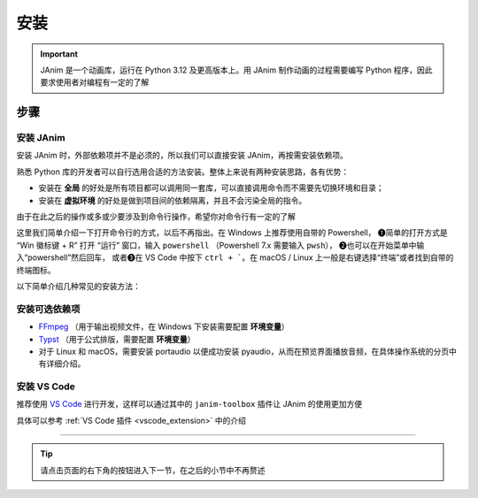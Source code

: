 安装
============

.. important::

    JAnim 是一个动画库，运行在 Python 3.12 及更高版本上。用 JAnim 制作动画的过程需要编写 Python 程序，因此要求使用者对编程有一定的了解

步骤
~~~~~~~~

安装 JAnim
---------------------------

安装 JAnim 时，外部依赖项并不是必须的，所以我们可以直接安装 JAnim，再按需安装依赖项。

熟悉 Python 库的开发者可以自行选用合适的方法安装。整体上来说有两种安装思路，各有优势：

- 安装在 **全局** 的好处是所有项目都可以调用同一套库，可以直接调用命令而不需要先切换环境和目录；

- 安装在 **虚拟环境** 的好处是做到项目间的依赖隔离，并且不会污染全局的指令。

由于在此之后的操作或多或少要涉及到命令行操作，希望你对命令行有一定的了解

.. raw:: html

    <details>
    <summary>点击展开打开命令行的简要说明</summary>
    <div class="detail-box">


这里我们简单介绍一下打开命令行的方式，以后不再指出。在 Windows 上推荐使用自带的 Powershell，
❶简单的打开方式是 “Win 徽标键 + R” 打开 “运行” 窗口，输入 ``powershell`` （Powershell 7.x 需要输入 ``pwsh``），
❷也可以在开始菜单中输入“powershell”然后回车，
或者❸在 VS Code 中按下 ``ctrl + ```。在 macOS / Linux 上一般是右键选择“终端”或者找到自带的终端图标。

.. raw:: html

    </div>
    </details>

以下简单介绍几种常见的安装方法：

.. tabs::

    .. translatable-tab:: uv + 虚拟环境

        `uv <https://github.com/astral-sh/uv>`_ 是一套用于 Python 项目管理的工具链，目前已经相对完善，对于需要频繁使用 Python 多版本和多依赖库的开发者来说很方便。官方提供了很多安装方法，可以用上文提到的包管理工具安装，也可以独立安装。

        .. note::

            这一条目借鉴了 `ManimCE 项目的安装文档 <https://docs.manim.community/en/stable/installation/uv.html>`_，命令行安装 ``uv`` 以及进一步新建项目的命令都可以参考其中相应段落

            如果你对使用 ``uv`` 还不熟悉并略有困惑，可以 **点击上面分页中的 “Python + 全局” 切换到更为经典的安装方式**，这样你可能会更容易理解，但我们仍然推荐使用 ``uv`` 进行管理

        本节介绍每个文件夹下创建独立虚拟环境的方式。假如你在一个适当的文件路径（以下用 “/my/path” 指代）下，想在一个叫 “JAnim-folder” 的文件夹下集中开发，那么请逐行运行以下命令，它会自动创建 “JAnim-folder” 并在其中创建虚拟环境。

        .. code-block:: bash

            cd "/my/path"
            uv init "JAnim-folder"
            cd "JAnim-folder"
            uv add janim[gui]
            uv run janim --version  # 看到版本号说明安装完成

        用这种方式安装后，文档中所有 ``janim`` 指令都要换成 ``uv run janim``，如果仍然要直接调用 ``janim``，则需要先 `激活虚拟环境 <https://docs.astral.sh/uv/pip/environments/#using-a-virtual-environment>`_，这是出于全局和本项目隔离的目的。

        .. tip::

            一切就绪后，可以使用 ``uv run janim examples`` 查看内置示例，进一步检验 JAnim 的安装情况

    .. translatable-tab:: uv + 全局

        `uv <https://github.com/astral-sh/uv>`_ 是一套用于 Python 项目管理的工具链，目前已经相对完善，对于需要频繁使用 Python 多版本和多依赖库的开发者来说很方便。官方提供了很多安装方法，可以用上文提到的包管理工具安装，也可以独立安装。

        .. note::

            这一条目借鉴了 `ManimCE 项目的安装文档 <https://docs.manim.community/en/stable/installation/uv.html>`_，命令行安装 ``uv`` 以及进一步新建项目的命令都可以参考其中相应段落

            如果你对使用 ``uv`` 还不熟悉并略有困惑，可以 **点击上面分页中的 “Python + 全局” 切换到更为经典的安装方式**，这样你可能会更容易理解，但我们仍然推荐使用 ``uv`` 进行管理

        和在虚拟环境中安装不同的是，全局安装不需要指定用来开发项目的文件夹。

        .. code-block:: bash

            uv tool install janim[gui]
            janim --version     # 看到版本号说明安装完成

        .. tip::

            一切就绪后，可以使用 ``janim examples`` 查看内置示例，进一步检验 JAnim 的安装情况

    .. translatable-tab:: Python + 全局

        Python 可以直接安装，而且多版本可以共存。访问 `Python 官网下载页 <https://www.python.org/downloads/>`_ 选择 3.12 或更高版本，下载安装。

        使用 Python 自带的 pip 工具，会自动将依赖安装在全局。打开命令行输入该命令即可：

        .. code-block:: bash

            pip install janim[gui]
            janim --version     # 看到版本号说明安装完成

        .. tip::

            一切就绪后，可以使用 ``janim examples`` 查看内置示例，进一步检验 JAnim 的安装情况

    .. translatable-tab:: Conda + 全局（TODO）

        有待完善，欢迎补充

.. _install_dep:

安装可选依赖项
-----------------

- `FFmpeg <https://ffmpeg.org>`_ （用于输出视频文件，在 Windows 下安装需要配置 **环境变量**）
- `Typst <https://github.com/typst/typst/releases>`_ （用于公式排版，需要配置 **环境变量**）

- 对于 Linux 和 macOS，需要安装 portaudio 以便成功安装 pyaudio，从而在预览界面播放音频，在具体操作系统的分页中有详细介绍。

.. tabs::

    .. translatable-tab:: Windows + 使用包管理器（推荐）

        Windows 系统的包管理不一定是开箱即用的，通常需要略微熟悉命令行操作并且需要少量配置。这个配置过程相对来说比较费时，但是一旦配置好就能自动处理很多琐事。笔者此处推荐使用包管理器。

        包管理器有很多选择，一般来说 Windows 应该自带一个 Winget，也可以使用 `Chocolatey <https://community.chocolatey.org/>`_ 或者 `Scoop <https://scoop.sh/>`_。三者只需安装一种，不过多装的话也没什么冲突。

        安装完包管理器（或者自带 Winget），以 Winget 为例，按 ``Win + R`` 输入 ``powershell`` 或者在开始菜单中输入 powershell 打开 Powershell，输入 ``winget install typst`` 以及 ``winget install ffmpeg`` 即可完成安装。其他两种也是同理。

        .. tip::

            如果不熟悉命令行，希望使用图形化界面，也可以安装 `UniGetUI <https://github.com/marticliment/UniGetUI>`_ 来对包管理器进行统一展示和调用，注意它只是包管理器的图形界面，仍然需要环境中存在对应包管理器才能使用

    .. translatable-tab:: Windows + 直接下载二进制

        直接下载二进制文件，需要的环节更少，但是需要手动处理安装位置、添加环境变量、更新二进制的问题。

        首先安装 FFmpeg。点击 https://www.gyan.dev/ffmpeg/builds/ffmpeg-git-full.7z 下载压缩包，解压，将 ``ffmpeg-`` 开头的文件夹移到适当的位置（例如 ``C:\\Program Files``），把该文件夹改名为 ``ffmpeg``。

        然后安装 Typst。点击 https://github.com/typst/typst/releases/latest/download/typst-x86_64-pc-windows-msvc.zip 下载压缩包（如果网络错误可以反复尝试几次），解压，将 ``typst-x86_64-pc-windows-msvc`` 移到适当的位置，把该文件夹改名为 ``typst``。

        最后添加环境变量。如果使用的是 Windows 11，可以按“Windows 徽标”键或者点击“开始”按钮，输入“环境变量”。（如果使用之前的版本可以右键此电脑 - 属性 - 高级系统设置）。点击“环境变量”，双击“用户变量”（或“系统变量”，任选其一）的“Path”，右键刚刚的 ``typst`` 文件夹并“复制文件地址”，在 Path 窗口（如下图）点击“新建”并把文件地址粘贴进去（注意不要带引号）。类似操作，将 ``ffmpeg\bin`` 也就是刚刚得到的 ffmpeg 下的 bin 文件夹的文件地址粘贴进去。

        .. image:: /_static/images/envedit.png
            :align: center
            :scale: 80%

        尝试一下有没有正确识别。在“开始”菜单输入并打开 PowerShell 或者 Cmd，运行 ``ffmpeg --version`` 和 ``typst --version``，输出版本号则安装成功。

    .. translatable-tab:: macOS

        推荐使用包管理器安装，这里使用常见的 `Homebrew <https://brew.sh/>`_ 作为示例。

        Homebrew 是 macOS 上最常用的包管理器，使用下面这个命令即可安装（如果你已经安装过了，可以跳过）：

        .. code-block:: bash

            /bin/bash -c "$(curl -fsSL https://raw.githubusercontent.com/Homebrew/install/HEAD/install.sh)"

        接着便可以使用 Homebrew 安装 FFmpeg 和 Typst

        .. code-block:: bash

            # FFmpeg
            brew install ffmpeg
            ffmpeg --version    # 输出版本号则安装成功

            # Typst
            brew install typst
            typst --version     # 输出版本号则安装成功

        另外，在 macOS 上使用 JAnim 窗口预览音频还需要安装 portaudio：

        .. code-block:: bash

            brew install portaudio
            brew link portaudio     # 可能需要执行这条命令，通常情况下是已经链接好的，只是以防万一

        使用 ``brew --prefix portaudio`` 命令查看 portaudio 的安装路径，记下这个路径，后面会用到。（例：在笔者设备上查看的结果是 ``/opt/homebrew/opt/portaudio``）

        在用户主目录（``/Users/你的用户名/`` 或者等价的 ``~``）下创建 .pydistutils.cfg 配置文件，根据我们刚刚记下的路径，添加 include 路径和 lib 路径并保存，例如在笔者设备上创建的文件内容如下图红框所示：

        .. image:: /_static/images/portaudio_pydist.png
            :align: center

        接着就可以使用 ``uv`` 或者 ``pip`` 安装 ``pyaudio`` 了。

    .. translatable-tab:: Linux

        考虑到使用 `类 UNIX <https://zh.wikipedia.org/wiki/%E7%B1%BBUnix%E7%B3%BB%E7%BB%9F>`_ 的用户一般对命令行更有了解，而且相应的发行版多，包管理没有通用的命令。这里仅给出 Ubuntu 的安装方法。

        打开终端，运行以下命令。FFmpeg 使用包管理器安装，不同发行版包管理器不同，请自行适配。

        .. code-block:: bash

            # FFmpeg
            sudo apt update
            sudo apt install ffmpeg
            ffmpeg --version    # 输出版本号则安装成功

        Typst 由于相对较新且未进入稳定版，直接从源代码仓库下载安装。

        .. code-block:: bash

            # Typst （参考 https://lindevs.com/install-typst-on-ubuntu）
            wget -qO typst.tar.xz https://github.com/typst/typst/releases/latest/download/typst-x86_64-unknown-linux-musl.tar.xz
            sudo tar xf typst.tar.xz --strip-components=1 -C /usr/local/bin typst-x86_64-unknown-linux-musl/typst
            typst --version     # 输出版本号则安装成功
            rm -rf typst.tar.xz

        另外，在 Linux 上使用 JAnim 窗口预览音频还需要安装 portaudio：

        .. code-block:: bash

            # portaudio
            sudo apt install portaudio19-dev

        接着就可以使用 ``uv`` 或者 ``pip`` 安装 ``pyaudio`` 了。

        笔者仅在一台虚拟机上尝试过以上安装，不保证真实环境也能做到。网络波动、本地命令不存在、文件重名等等原因都可能导致安装失败。有安装问题请在 GitHub 或群聊中及时提出并附带错误信息和/或截图。

.. _install_vscode:

安装 VS Code
------------

推荐使用 `VS Code <https://code.visualstudio.com/>`_ 进行开发，这样可以通过其中的 ``janim-toolbox`` 插件让 JAnim 的使用更加方便

具体可以参考 :ref:`VS Code 插件 <vscode_extension>` 中的介绍

----

.. tip::

    请点击页面的右下角的按钮进入下一节，在之后的小节中不再赘述
